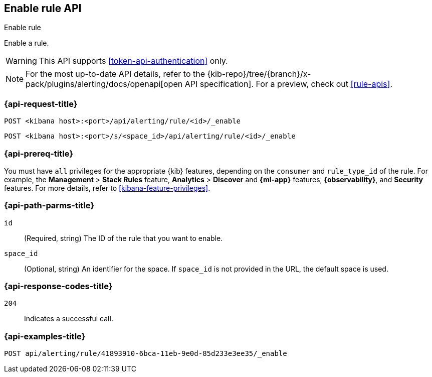 [[enable-rule-api]]
== Enable rule API
++++
<titleabbrev>Enable rule</titleabbrev>
++++

Enable a rule.

WARNING: This API supports <<token-api-authentication>> only.

[NOTE]
====
For the most up-to-date API details, refer to the
{kib-repo}/tree/{branch}/x-pack/plugins/alerting/docs/openapi[open API specification]. For a preview, check out <<rule-apis>>.
====

[[enable-rule-api-request]]
=== {api-request-title}

`POST <kibana host>:<port>/api/alerting/rule/<id>/_enable`

`POST <kibana host>:<port>/s/<space_id>/api/alerting/rule/<id>/_enable`

=== {api-prereq-title}

You must have `all` privileges for the appropriate {kib} features, depending on
the `consumer` and `rule_type_id` of the rule. For example, the
*Management* > *Stack Rules* feature, *Analytics* > *Discover* and *{ml-app}*
features, *{observability}*, and *Security* features. For more details, refer to
<<kibana-feature-privileges>>.

[[enable-rule-api-path-params]]
=== {api-path-parms-title}

`id`::
(Required, string) The ID of the rule that you want to enable.

`space_id`::
(Optional, string) An identifier for the space. If `space_id` is not provided in
the URL, the default space is used.

[[enable-rule-api-response-codes]]
=== {api-response-codes-title}

`204`::
Indicates a successful call.

=== {api-examples-title}

[source,sh]
--------------------------------------------------
POST api/alerting/rule/41893910-6bca-11eb-9e0d-85d233e3ee35/_enable
--------------------------------------------------
// KIBANA
